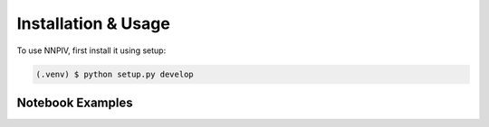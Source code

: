 Installation & Usage
====================

.. _installation:


To use NNPIV, first install it using setup:

.. code-block:: console

   (.venv) $ python setup.py develop



Notebook Examples
-----------------
